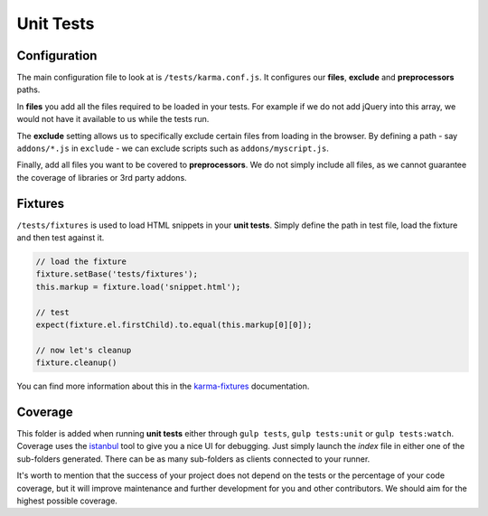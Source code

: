 **********
Unit Tests
**********


Configuration
=============

The main configuration file to look at is ``/tests/karma.conf.js``.
It configures our **files**, **exclude** and **preprocessors** paths.

In **files** you add all the files required to be loaded in your tests.
For example if we do not add jQuery into this array, we would not have it
available to us while the tests run.

The **exclude** setting allows us to specifically exclude certain files from
loading in the browser. By defining a path - say ``addons/*.js`` in
``exclude`` - we can exclude scripts such as ``addons/myscript.js``.

Finally, add all files you want to be covered to **preprocessors**. We do not
simply include all files, as we cannot guarantee the coverage of libraries or
3rd party addons.


Fixtures
========

``/tests/fixtures`` is used to load HTML snippets in your **unit tests**.
Simply define the path in test file, load the fixture and then test against
it.

.. code-block:: javascript

    // load the fixture
    fixture.setBase('tests/fixtures');
    this.markup = fixture.load('snippet.html');

    // test
    expect(fixture.el.firstChild).to.equal(this.markup[0][0]);

    // now let's cleanup
    fixture.cleanup()

You can find more information about this in the
`karma-fixtures <https://github.com/billtrik/karma-fixture>`_ documentation.


Coverage
========

This folder is added when running **unit tests** either through ``gulp tests``,
``gulp tests:unit`` or ``gulp tests:watch``. Coverage uses the
`istanbul <https://gotwarlost.github.io/istanbul/>`_ tool to give you a nice
UI for debugging. Just simply launch the `index` file in either one of the
sub-folders generated. There can be as many sub-folders as clients connected
to your runner.

It's worth to mention that the success of your project does not depend on the
tests or the percentage of your code coverage, but it will improve maintenance
and further development for you and other contributors. We should aim for the highest possible coverage.
